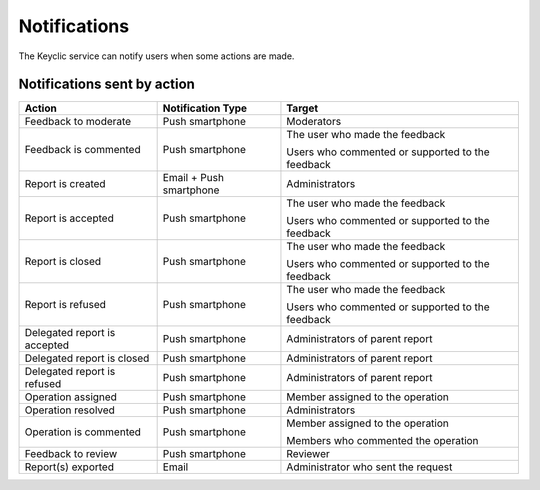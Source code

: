 .. _notifications:

Notifications
=============

The Keyclic service can notify users when some actions are made.

.. _notifications-table:

Notifications sent by action
----------------------------

+--------------------------------+-------------------------+------------------------------------------------------------------------+
| Action                         | Notification Type       | Target                                                                 |
+================================+=========================+========================================================================+
| Feedback to moderate           | Push smartphone         | Moderators                                                             |
+--------------------------------+-------------------------+------------------------------------------------------------------------+
| Feedback is commented          | Push smartphone         | The user who made the feedback                                         |
|                                |                         |                                                                        |
|                                |                         | Users who commented or supported to the feedback                       |
+--------------------------------+-------------------------+------------------------------------------------------------------------+
| Report is created              | Email + Push smartphone | Administrators                                                         |
+--------------------------------+-------------------------+------------------------------------------------------------------------+
| Report is accepted             | Push smartphone         | The user who made the feedback                                         |
|                                |                         |                                                                        |
|                                |                         | Users who commented or supported to the feedback                       |
+--------------------------------+-------------------------+------------------------------------------------------------------------+
| Report is closed               | Push smartphone         | The user who made the feedback                                         |
|                                |                         |                                                                        |
|                                |                         | Users who commented or supported to the feedback                       |
+--------------------------------+-------------------------+------------------------------------------------------------------------+
| Report is refused              | Push smartphone         | The user who made the feedback                                         |
|                                |                         |                                                                        |
|                                |                         | Users who commented or supported to the feedback                       |
+--------------------------------+-------------------------+------------------------------------------------------------------------+
| Delegated report is accepted   | Push smartphone         | Administrators of parent report                                        |
+--------------------------------+-------------------------+------------------------------------------------------------------------+
| Delegated report is closed     | Push smartphone         | Administrators of parent report                                        |
+--------------------------------+-------------------------+------------------------------------------------------------------------+
| Delegated report is refused    | Push smartphone         | Administrators of parent report                                        |
+--------------------------------+-------------------------+------------------------------------------------------------------------+
| Operation assigned             | Push smartphone         | Member assigned to the operation                                       |
+--------------------------------+-------------------------+------------------------------------------------------------------------+
| Operation resolved             | Push smartphone         | Administrators                                                         |
+--------------------------------+-------------------------+------------------------------------------------------------------------+
| Operation is commented         | Push smartphone         | Member assigned to the operation                                       |
|                                |                         |                                                                        |
|                                |                         | Members who commented the operation                                    |
+--------------------------------+-------------------------+------------------------------------------------------------------------+
| Feedback to review             | Push smartphone         | Reviewer                                                               |
+--------------------------------+-------------------------+------------------------------------------------------------------------+
| Report(s) exported             | Email                   | Administrator who sent the request                                     |
+--------------------------------+-------------------------+------------------------------------------------------------------------+

